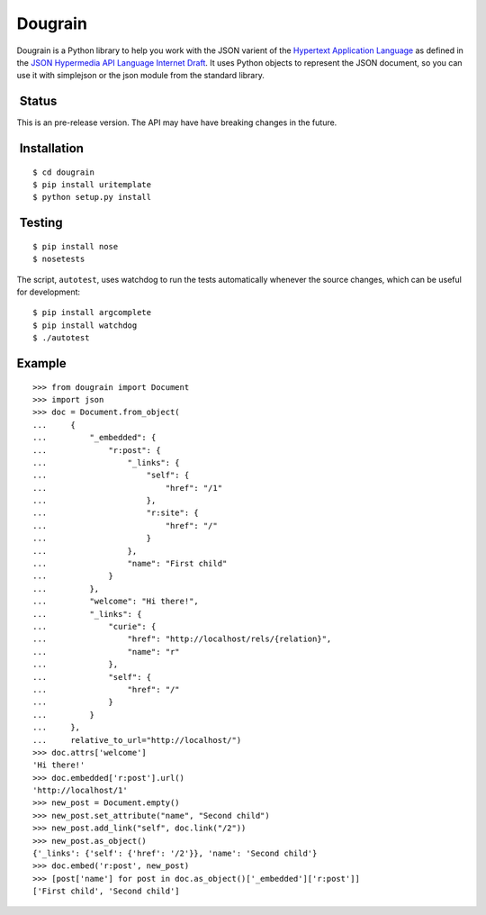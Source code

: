 Dougrain
========

Dougrain is a Python library to help you work with the JSON varient of
the `Hypertext Application
Language <http://stateless.co/hal_specification.html>`_ as defined in
the `JSON Hypermedia API Language Internet
Draft <http://tools.ietf.org/html/draft-kelly-json-hal-03>`_. It uses
Python objects to represent the JSON document, so you can use it with
simplejson or the json module from the standard library.

 Status
-------

This is an pre-release version. The API may have have breaking changes
in the future.

 Installation
-------------

::

    $ cd dougrain
    $ pip install uritemplate
    $ python setup.py install

 Testing
--------

::

    $ pip install nose
    $ nosetests

The script, ``autotest``, uses watchdog to run the tests automatically
whenever the source changes, which can be useful for development:

::

    $ pip install argcomplete
    $ pip install watchdog
    $ ./autotest

Example
-------

::

    >>> from dougrain import Document
    >>> import json
    >>> doc = Document.from_object(
    ...     {
    ...         "_embedded": {
    ...             "r:post": {
    ...                 "_links": {
    ...                     "self": {
    ...                         "href": "/1"
    ...                     }, 
    ...                     "r:site": {
    ...                         "href": "/"
    ...                     }
    ...                 }, 
    ...                 "name": "First child"
    ...             }
    ...         }, 
    ...         "welcome": "Hi there!", 
    ...         "_links": {
    ...             "curie": {
    ...                 "href": "http://localhost/rels/{relation}", 
    ...                 "name": "r"
    ...             }, 
    ...             "self": {
    ...                 "href": "/"
    ...             }
    ...         }
    ...     },
    ...     relative_to_url="http://localhost/")
    >>> doc.attrs['welcome']
    'Hi there!'
    >>> doc.embedded['r:post'].url()
    'http://localhost/1'
    >>> new_post = Document.empty()
    >>> new_post.set_attribute("name", "Second child")
    >>> new_post.add_link("self", doc.link("/2"))
    >>> new_post.as_object()
    {'_links': {'self': {'href': '/2'}}, 'name': 'Second child'}
    >>> doc.embed('r:post', new_post)
    >>> [post['name'] for post in doc.as_object()['_embedded']['r:post']]
    ['First child', 'Second child']


